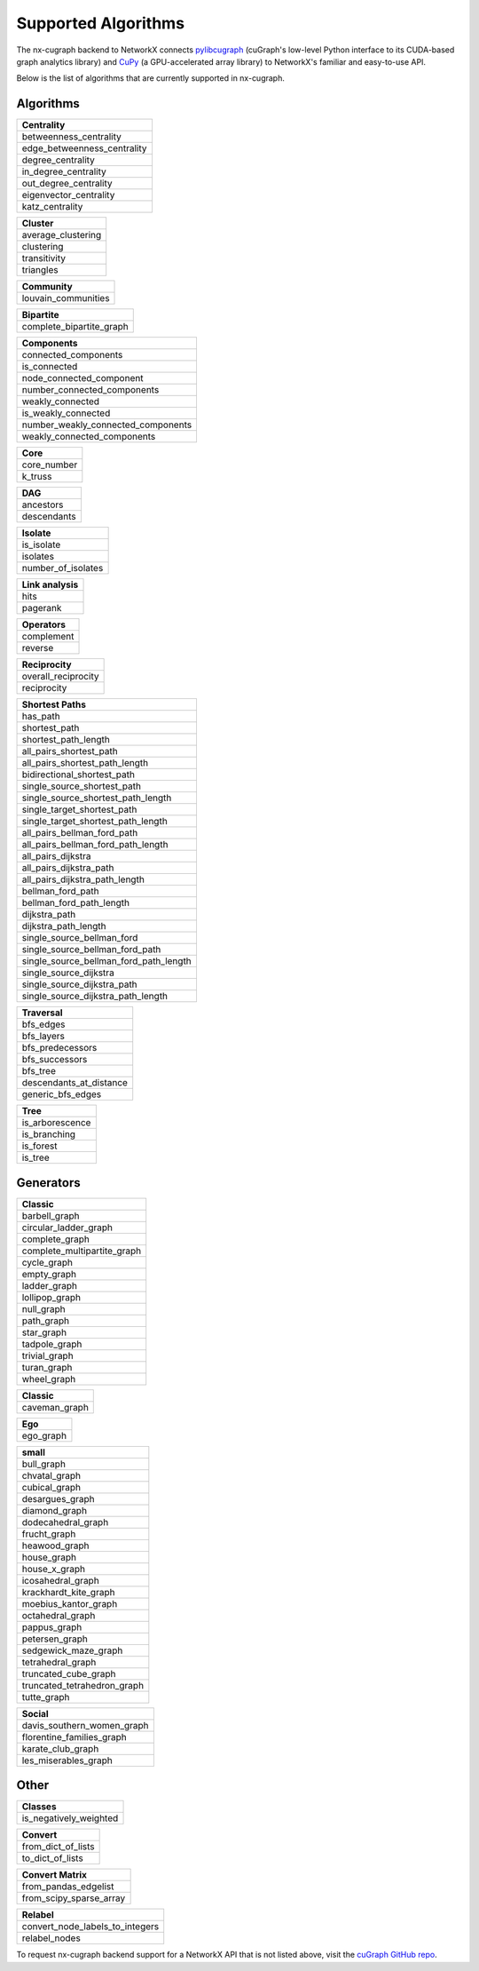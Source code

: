 Supported Algorithms
=====================

The nx-cugraph backend to NetworkX connects
`pylibcugraph <../../readme_pages/pylibcugraph.md>`_ (cuGraph's low-level Python
interface to its CUDA-based graph analytics library) and
`CuPy <https://cupy.dev/>`_ (a GPU-accelerated array library) to NetworkX's
familiar and easy-to-use API.

Below is the list of algorithms that are currently supported in nx-cugraph.


Algorithms
----------

+-----------------------------+
| **Centrality**              |
+=============================+
| betweenness_centrality      |
+-----------------------------+
| edge_betweenness_centrality |
+-----------------------------+
| degree_centrality           |
+-----------------------------+
| in_degree_centrality        |
+-----------------------------+
| out_degree_centrality       |
+-----------------------------+
| eigenvector_centrality      |
+-----------------------------+
| katz_centrality             |
+-----------------------------+

+---------------------+
| **Cluster**         |
+=====================+
| average_clustering  |
+---------------------+
| clustering          |
+---------------------+
| transitivity        |
+---------------------+
| triangles           |
+---------------------+

+--------------------------+
| **Community**            |
+==========================+
| louvain_communities      |
+--------------------------+

+--------------------------+
| **Bipartite**            |
+==========================+
| complete_bipartite_graph |
+--------------------------+

+------------------------------------+
| **Components**                     |
+====================================+
| connected_components               |
+------------------------------------+
| is_connected                       |
+------------------------------------+
| node_connected_component           |
+------------------------------------+
| number_connected_components        |
+------------------------------------+
| weakly_connected                   |
+------------------------------------+
| is_weakly_connected                |
+------------------------------------+
| number_weakly_connected_components |
+------------------------------------+
| weakly_connected_components        |
+------------------------------------+

+-------------+
| **Core**    |
+=============+
| core_number |
+-------------+
| k_truss     |
+-------------+

+-------------+
| **DAG**     |
+=============+
| ancestors   |
+-------------+
| descendants |
+-------------+

+--------------------+
| **Isolate**        |
+====================+
| is_isolate         |
+--------------------+
| isolates           |
+--------------------+
| number_of_isolates |
+--------------------+

+-------------------+
| **Link analysis** |
+===================+
| hits              |
+-------------------+
| pagerank          |
+-------------------+

+----------------+
| **Operators**  |
+================+
| complement     |
+----------------+
| reverse        |
+----------------+

+----------------------+
| **Reciprocity**      |
+======================+
| overall_reciprocity  |
+----------------------+
| reciprocity          |
+----------------------+

+---------------------------------------+
| **Shortest Paths**                    |
+=======================================+
| has_path                              |
+---------------------------------------+
| shortest_path                         |
+---------------------------------------+
| shortest_path_length                  |
+---------------------------------------+
| all_pairs_shortest_path               |
+---------------------------------------+
| all_pairs_shortest_path_length        |
+---------------------------------------+
| bidirectional_shortest_path           |
+---------------------------------------+
| single_source_shortest_path           |
+---------------------------------------+
| single_source_shortest_path_length    |
+---------------------------------------+
| single_target_shortest_path           |
+---------------------------------------+
| single_target_shortest_path_length    |
+---------------------------------------+
| all_pairs_bellman_ford_path           |
+---------------------------------------+
| all_pairs_bellman_ford_path_length    |
+---------------------------------------+
| all_pairs_dijkstra                    |
+---------------------------------------+
| all_pairs_dijkstra_path               |
+---------------------------------------+
| all_pairs_dijkstra_path_length        |
+---------------------------------------+
| bellman_ford_path                     |
+---------------------------------------+
| bellman_ford_path_length              |
+---------------------------------------+
| dijkstra_path                         |
+---------------------------------------+
| dijkstra_path_length                  |
+---------------------------------------+
| single_source_bellman_ford            |
+---------------------------------------+
| single_source_bellman_ford_path       |
+---------------------------------------+
| single_source_bellman_ford_path_length|
+---------------------------------------+
| single_source_dijkstra                |
+---------------------------------------+
| single_source_dijkstra_path           |
+---------------------------------------+
| single_source_dijkstra_path_length    |
+---------------------------------------+

+---------------------------+
| **Traversal**             |
+===========================+
| bfs_edges                 |
+---------------------------+
| bfs_layers                |
+---------------------------+
| bfs_predecessors          |
+---------------------------+
| bfs_successors            |
+---------------------------+
| bfs_tree                  |
+---------------------------+
| descendants_at_distance   |
+---------------------------+
| generic_bfs_edges         |
+---------------------------+

+---------------------+
| **Tree**            |
+=====================+
| is_arborescence     |
+---------------------+
| is_branching        |
+---------------------+
| is_forest           |
+---------------------+
| is_tree             |
+---------------------+

Generators
------------

+-------------------------------+
| **Classic**                   |
+===============================+
| barbell_graph                 |
+-------------------------------+
| circular_ladder_graph         |
+-------------------------------+
| complete_graph                |
+-------------------------------+
| complete_multipartite_graph   |
+-------------------------------+
| cycle_graph                   |
+-------------------------------+
| empty_graph                   |
+-------------------------------+
| ladder_graph                  |
+-------------------------------+
| lollipop_graph                |
+-------------------------------+
| null_graph                    |
+-------------------------------+
| path_graph                    |
+-------------------------------+
| star_graph                    |
+-------------------------------+
| tadpole_graph                 |
+-------------------------------+
| trivial_graph                 |
+-------------------------------+
| turan_graph                   |
+-------------------------------+
| wheel_graph                   |
+-------------------------------+

+-----------------+
| **Classic**     |
+=================+
| caveman_graph   |
+-----------------+

+------------+
| **Ego**    |
+============+
| ego_graph  |
+------------+

+------------------------------+
| **small**                    |
+==============================+
| bull_graph                   |
+------------------------------+
| chvatal_graph                |
+------------------------------+
| cubical_graph                |
+------------------------------+
| desargues_graph              |
+------------------------------+
| diamond_graph                |
+------------------------------+
| dodecahedral_graph           |
+------------------------------+
| frucht_graph                 |
+------------------------------+
| heawood_graph                |
+------------------------------+
| house_graph                  |
+------------------------------+
| house_x_graph                |
+------------------------------+
| icosahedral_graph            |
+------------------------------+
| krackhardt_kite_graph        |
+------------------------------+
| moebius_kantor_graph         |
+------------------------------+
| octahedral_graph             |
+------------------------------+
| pappus_graph                 |
+------------------------------+
| petersen_graph               |
+------------------------------+
| sedgewick_maze_graph         |
+------------------------------+
| tetrahedral_graph            |
+------------------------------+
| truncated_cube_graph         |
+------------------------------+
| truncated_tetrahedron_graph  |
+------------------------------+
| tutte_graph                  |
+------------------------------+

+-------------------------------+
| **Social**                    |
+===============================+
| davis_southern_women_graph    |
+-------------------------------+
| florentine_families_graph     |
+-------------------------------+
| karate_club_graph             |
+-------------------------------+
| les_miserables_graph          |
+-------------------------------+

Other
-------

+-------------------------+
| **Classes**             |
+=========================+
| is_negatively_weighted  |
+-------------------------+

+----------------------+
| **Convert**          |
+======================+
| from_dict_of_lists   |
+----------------------+
| to_dict_of_lists     |
+----------------------+

+--------------------------+
| **Convert Matrix**       |
+==========================+
| from_pandas_edgelist     |
+--------------------------+
| from_scipy_sparse_array  |
+--------------------------+

+-----------------------------------+
| **Relabel**                       |
+===================================+
| convert_node_labels_to_integers   |
+-----------------------------------+
| relabel_nodes                     |
+-----------------------------------+


To request nx-cugraph backend support for a NetworkX API that is not listed
above, visit the `cuGraph GitHub repo <https://github.com/rapidsai/cugraph>`_.
